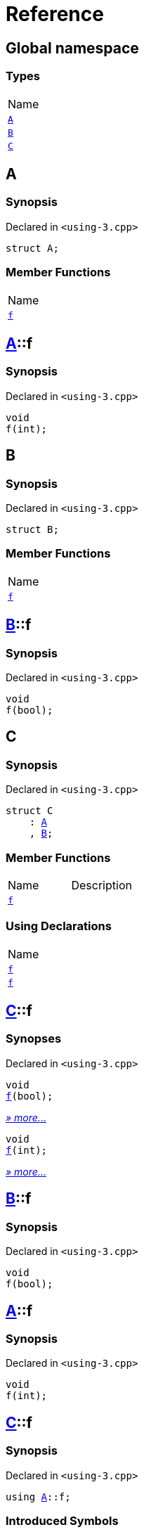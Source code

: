 = Reference
:mrdocs:

[#index]
== Global namespace

=== Types

[cols=1]
|===
| Name
| <<A,`A`>> 
| <<B,`B`>> 
| <<C,`C`>> 
|===

[#A]
== A

=== Synopsis

Declared in `&lt;using&hyphen;3&period;cpp&gt;`

[source,cpp,subs="verbatim,replacements,macros,-callouts"]
----
struct A;
----

=== Member Functions

[cols=1]
|===
| Name
| <<A-f,`f`>> 
|===

[#A-f]
== <<A,A>>::f

=== Synopsis

Declared in `&lt;using&hyphen;3&period;cpp&gt;`

[source,cpp,subs="verbatim,replacements,macros,-callouts"]
----
void
f(int);
----

[#B]
== B

=== Synopsis

Declared in `&lt;using&hyphen;3&period;cpp&gt;`

[source,cpp,subs="verbatim,replacements,macros,-callouts"]
----
struct B;
----

=== Member Functions

[cols=1]
|===
| Name
| <<B-f,`f`>> 
|===

[#B-f]
== <<B,B>>::f

=== Synopsis

Declared in `&lt;using&hyphen;3&period;cpp&gt;`

[source,cpp,subs="verbatim,replacements,macros,-callouts"]
----
void
f(bool);
----

[#C]
== C

=== Synopsis

Declared in `&lt;using&hyphen;3&period;cpp&gt;`

[source,cpp,subs="verbatim,replacements,macros,-callouts"]
----
struct C
    : <<A,A>>
    , <<B,B>>;
----

=== Member Functions

[cols=2]
|===
| Name
| Description
| <<C-f-082,`f`>> 
| 
|===

=== Using Declarations

[cols=1]
|===
| Name
| <<C-f-081,`f`>> 
| <<C-f-03,`f`>> 
|===

[#C-f-082]
== <<C,C>>::f

=== Synopses

Declared in `&lt;using&hyphen;3&period;cpp&gt;`


[source,cpp,subs="verbatim,replacements,macros,-callouts"]
----
void
<<B-f,f>>(bool);
----

[.small]#<<B-f,_» more&period;&period;&period;_>>#


[source,cpp,subs="verbatim,replacements,macros,-callouts"]
----
void
<<A-f,f>>(int);
----

[.small]#<<A-f,_» more&period;&period;&period;_>>#

[#B-f]
== <<B,B>>::f

=== Synopsis

Declared in `&lt;using&hyphen;3&period;cpp&gt;`

[source,cpp,subs="verbatim,replacements,macros,-callouts"]
----
void
f(bool);
----

[#A-f]
== <<A,A>>::f

=== Synopsis

Declared in `&lt;using&hyphen;3&period;cpp&gt;`

[source,cpp,subs="verbatim,replacements,macros,-callouts"]
----
void
f(int);
----

[#C-f-081]
== <<C,C>>::f

=== Synopsis

Declared in `&lt;using&hyphen;3&period;cpp&gt;`

[source,cpp,subs="verbatim,replacements,macros,-callouts"]
----
using <<A,A>>::f;
----

=== Introduced Symbols


|===
| Name
| f
|===

[#C-f-03]
== <<C,C>>::f

=== Synopsis

Declared in `&lt;using&hyphen;3&period;cpp&gt;`

[source,cpp,subs="verbatim,replacements,macros,-callouts"]
----
using <<B,B>>::f;
----

=== Introduced Symbols


|===
| Name
| f
|===


[.small]#Created with https://www.mrdocs.com[MrDocs]#
